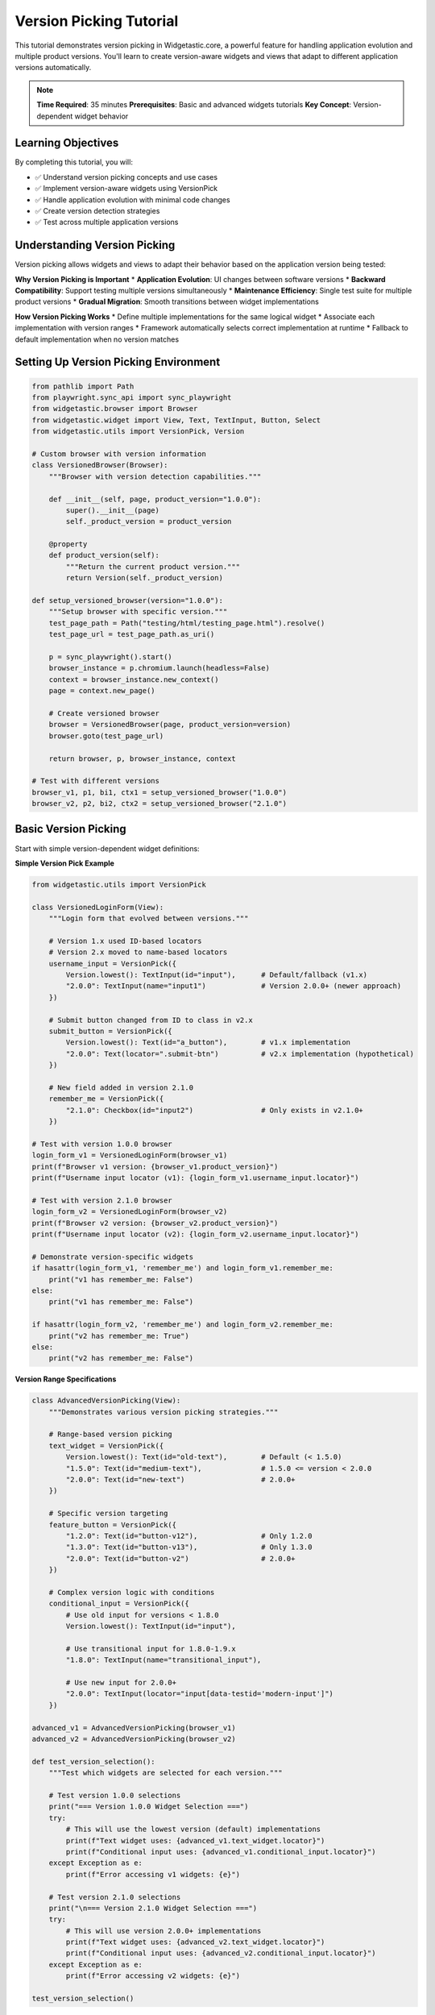 ========================
Version Picking Tutorial
========================

This tutorial demonstrates version picking in Widgetastic.core, a powerful feature for handling application evolution and multiple product versions. You'll learn to create version-aware widgets and views that adapt to different application versions automatically.

.. note::
   **Time Required**: 35 minutes
   **Prerequisites**: Basic and advanced widgets tutorials
   **Key Concept**: Version-dependent widget behavior

Learning Objectives
===================

By completing this tutorial, you will:

* ✅ Understand version picking concepts and use cases
* ✅ Implement version-aware widgets using VersionPick
* ✅ Handle application evolution with minimal code changes
* ✅ Create version detection strategies
* ✅ Test across multiple application versions

Understanding Version Picking
=============================

Version picking allows widgets and views to adapt their behavior based on the application version being tested:

**Why Version Picking is Important**
* **Application Evolution**: UI changes between software versions
* **Backward Compatibility**: Support testing multiple versions simultaneously
* **Maintenance Efficiency**: Single test suite for multiple product versions
* **Gradual Migration**: Smooth transitions between widget implementations

**How Version Picking Works**
* Define multiple implementations for the same logical widget
* Associate each implementation with version ranges
* Framework automatically selects correct implementation at runtime
* Fallback to default implementation when no version matches

Setting Up Version Picking Environment
======================================

.. code-block:: python

    from pathlib import Path
    from playwright.sync_api import sync_playwright
    from widgetastic.browser import Browser
    from widgetastic.widget import View, Text, TextInput, Button, Select
    from widgetastic.utils import VersionPick, Version

    # Custom browser with version information
    class VersionedBrowser(Browser):
        """Browser with version detection capabilities."""

        def __init__(self, page, product_version="1.0.0"):
            super().__init__(page)
            self._product_version = product_version

        @property
        def product_version(self):
            """Return the current product version."""
            return Version(self._product_version)

    def setup_versioned_browser(version="1.0.0"):
        """Setup browser with specific version."""
        test_page_path = Path("testing/html/testing_page.html").resolve()
        test_page_url = test_page_path.as_uri()

        p = sync_playwright().start()
        browser_instance = p.chromium.launch(headless=False)
        context = browser_instance.new_context()
        page = context.new_page()

        # Create versioned browser
        browser = VersionedBrowser(page, product_version=version)
        browser.goto(test_page_url)

        return browser, p, browser_instance, context

    # Test with different versions
    browser_v1, p1, bi1, ctx1 = setup_versioned_browser("1.0.0")
    browser_v2, p2, bi2, ctx2 = setup_versioned_browser("2.1.0")

Basic Version Picking
=====================

Start with simple version-dependent widget definitions:

**Simple Version Pick Example**

.. code-block:: python

    from widgetastic.utils import VersionPick

    class VersionedLoginForm(View):
        """Login form that evolved between versions."""

        # Version 1.x used ID-based locators
        # Version 2.x moved to name-based locators
        username_input = VersionPick({
            Version.lowest(): TextInput(id="input"),      # Default/fallback (v1.x)
            "2.0.0": TextInput(name="input1")             # Version 2.0.0+ (newer approach)
        })

        # Submit button changed from ID to class in v2.x
        submit_button = VersionPick({
            Version.lowest(): Text(id="a_button"),        # v1.x implementation
            "2.0.0": Text(locator=".submit-btn")          # v2.x implementation (hypothetical)
        })

        # New field added in version 2.1.0
        remember_me = VersionPick({
            "2.1.0": Checkbox(id="input2")                # Only exists in v2.1.0+
        })

    # Test with version 1.0.0 browser
    login_form_v1 = VersionedLoginForm(browser_v1)
    print(f"Browser v1 version: {browser_v1.product_version}")
    print(f"Username input locator (v1): {login_form_v1.username_input.locator}")

    # Test with version 2.1.0 browser
    login_form_v2 = VersionedLoginForm(browser_v2)
    print(f"Browser v2 version: {browser_v2.product_version}")
    print(f"Username input locator (v2): {login_form_v2.username_input.locator}")

    # Demonstrate version-specific widgets
    if hasattr(login_form_v1, 'remember_me') and login_form_v1.remember_me:
        print("v1 has remember_me: False")
    else:
        print("v1 has remember_me: False")

    if hasattr(login_form_v2, 'remember_me') and login_form_v2.remember_me:
        print("v2 has remember_me: True")
    else:
        print("v2 has remember_me: False")

**Version Range Specifications**

.. code-block:: python

    class AdvancedVersionPicking(View):
        """Demonstrates various version picking strategies."""

        # Range-based version picking
        text_widget = VersionPick({
            Version.lowest(): Text(id="old-text"),        # Default (< 1.5.0)
            "1.5.0": Text(id="medium-text"),              # 1.5.0 <= version < 2.0.0
            "2.0.0": Text(id="new-text")                  # 2.0.0+
        })

        # Specific version targeting
        feature_button = VersionPick({
            "1.2.0": Text(id="button-v12"),               # Only 1.2.0
            "1.3.0": Text(id="button-v13"),               # Only 1.3.0
            "2.0.0": Text(id="button-v2")                 # 2.0.0+
        })

        # Complex version logic with conditions
        conditional_input = VersionPick({
            # Use old input for versions < 1.8.0
            Version.lowest(): TextInput(id="input"),

            # Use transitional input for 1.8.0-1.9.x
            "1.8.0": TextInput(name="transitional_input"),

            # Use new input for 2.0.0+
            "2.0.0": TextInput(locator="input[data-testid='modern-input']")
        })

    advanced_v1 = AdvancedVersionPicking(browser_v1)
    advanced_v2 = AdvancedVersionPicking(browser_v2)

    def test_version_selection():
        """Test which widgets are selected for each version."""

        # Test version 1.0.0 selections
        print("=== Version 1.0.0 Widget Selection ===")
        try:
            # This will use the lowest version (default) implementations
            print(f"Text widget uses: {advanced_v1.text_widget.locator}")
            print(f"Conditional input uses: {advanced_v1.conditional_input.locator}")
        except Exception as e:
            print(f"Error accessing v1 widgets: {e}")

        # Test version 2.1.0 selections
        print("\n=== Version 2.1.0 Widget Selection ===")
        try:
            # This will use version 2.0.0+ implementations
            print(f"Text widget uses: {advanced_v2.text_widget.locator}")
            print(f"Conditional input uses: {advanced_v2.conditional_input.locator}")
        except Exception as e:
            print(f"Error accessing v2 widgets: {e}")

    test_version_selection()

Dynamic Version Detection
=========================

Implement strategies to automatically detect application version:

**Browser-Based Version Detection**

.. code-block:: python

    class SmartVersionBrowser(VersionedBrowser):
        """Browser that automatically detects application version."""

        def __init__(self, page):
            # Start with unknown version
            super().__init__(page, product_version="0.0.0")
            self._detected_version = None

        @property
        def product_version(self):
            """Detect and return product version."""
            if self._detected_version is None:
                self._detected_version = self._detect_version()
            return Version(self._detected_version)

        def _detect_version(self):
            """Detect application version using various strategies."""
            # Strategy 1: Check for version meta tag
            try:
                version_meta = self.element('meta[name="app-version"]')
                if version_meta:
                    return self.get_attribute(version_meta, "content")
            except:
                pass

            # Strategy 2: Check JavaScript global variable
            try:
                version = self.execute_script("return window.APP_VERSION || window.appVersion")
                if version:
                    return version
            except:
                pass

            # Strategy 3: Detect based on UI elements (feature detection)
            try:
                # If modern input exists, assume v2+
                modern_input = self.element('input[data-testid="modern-input"]')
                if modern_input:
                    return "2.0.0"
            except:
                pass

            # Strategy 4: Check for version-specific CSS classes or IDs
            try:
                # If new button class exists, assume v2+
                new_button = self.element('.modern-button')
                if new_button:
                    return "2.0.0"
            except:
                pass

            # Strategy 5: Check page title or other content indicators
            try:
                title = self.title
                if "v2" in title.lower() or "2.0" in title:
                    return "2.0.0"
            except:
                pass

            # Default fallback
            return "1.0.0"

    # Test smart version detection
    def test_smart_version_detection():
        """Test automatic version detection."""
        p = sync_playwright().start()
        browser_instance = p.chromium.launch(headless=False)
        context = browser_instance.new_context()
        page = context.new_page()

        smart_browser = SmartVersionBrowser(page)

        # Navigate to testing page
        test_page_path = Path("testing/html/testing_page.html").resolve()
        smart_browser.goto(test_page_path.as_uri())

        # Get detected version
        detected_version = smart_browser.product_version
        print(f"Auto-detected version: {detected_version}")

        # Cleanup
        context.close()
        browser_instance.close()
        p.stop()

        return detected_version

    detected_version = test_smart_version_detection()

Complex Version Picking Scenarios
=================================

Handle advanced version picking use cases:

**Widget Composition with Version Picking**

.. code-block:: python

    class VersionedFormWidget(View):
        """Complex form that changed significantly between versions."""

        def __init__(self, parent, logger=None):
            super().__init__(parent, logger)

        # Form layout changed completely in v2
        form_container = VersionPick({
            Version.lowest(): View(ROOT="#testform"),     # v1: single form
            "2.0.0": View(ROOT="#advanced-form")          # v2: advanced form (hypothetical)
        })

        # Input strategy changed
        inputs = VersionPick({
            # v1: Simple ID-based inputs
            Version.lowest(): {
                'username': TextInput(name="input1"),
                'checkbox': Checkbox(id="input2")
            },
            # v2: Advanced data-testid based inputs
            "2.0.0": {
                'username': TextInput(locator='input[data-testid="username"]'),
                'email': TextInput(locator='input[data-testid="email"]'),
                'checkbox': Checkbox(locator='input[data-testid="terms"]'),
                'submit': Button(locator='button[data-testid="submit"]')
            }
        })

        def get_input(self, input_name):
            """Get version-appropriate input widget."""
            current_inputs = self.inputs
            return current_inputs.get(input_name)

        def fill_form(self, data):
            """Fill form using version-appropriate strategy."""
            current_version = self.browser.product_version
            results = {}

            if current_version >= Version("2.0.0"):
                # v2+ strategy: use advanced inputs
                for field_name, value in data.items():
                    input_widget = self.get_input(field_name)
                    if input_widget and input_widget.is_displayed:
                        changed = input_widget.fill(value)
                        results[field_name] = {'changed': changed, 'value': input_widget.read()}
                    else:
                        results[field_name] = {'error': 'Widget not available'}
            else:
                # v1 strategy: use basic inputs
                basic_inputs = self.get_input('username'), self.get_input('checkbox')
                username_input, checkbox_input = basic_inputs

                if 'username' in data and username_input:
                    changed = username_input.fill(data['username'])
                    results['username'] = {'changed': changed, 'value': username_input.read()}

                if 'checkbox' in data and checkbox_input:
                    changed = checkbox_input.fill(data['checkbox'])
                    results['checkbox'] = {'changed': changed, 'value': checkbox_input.read()}

            return results

    # Test with different versions
    versioned_form_v1 = VersionedFormWidget(browser_v1)
    versioned_form_v2 = VersionedFormWidget(browser_v2)

    # Test form filling with different versions
    test_data = {
        'username': 'version_test_user',
        'checkbox': True,
        'email': 'test@example.com'  # Only available in v2+
    }

    print("=== Version-Specific Form Filling ===")
    v1_results = versioned_form_v1.fill_form(test_data)
    print(f"v1.0.0 fill results: {v1_results}")

    v2_results = versioned_form_v2.fill_form(test_data)
    print(f"v2.1.0 fill results: {v2_results}")

**Method-Level Version Picking**

.. code-block:: python

    class VersionedBehaviorWidget(View):
        """Widget with version-dependent behavior methods."""

        # Basic widget that exists in all versions
        main_input = TextInput(id="input")

        # Version-specific behavior methods
        def fill_data(self, value):
            """Fill data using version-appropriate method."""
            current_version = self.browser.product_version

            if current_version >= Version("2.0.0"):
                return self._fill_data_v2(value)
            else:
                return self._fill_data_v1(value)

        def _fill_data_v1(self, value):
            """v1 fill strategy: simple fill."""
            changed = self.main_input.fill(value)
            return {'method': 'v1_simple', 'changed': changed}

        def _fill_data_v2(self, value):
            """v2 fill strategy: fill with validation."""
            # v2 has client-side validation
            if len(value) < 3:
                return {'method': 'v2_validated', 'error': 'Value too short for v2'}

            changed = self.main_input.fill(value)

            # v2 might have additional confirmation
            try:
                # Hypothetical: v2 shows confirmation after fill
                confirm_element = self.browser.element('.fill-confirmation', parent=self)
                if confirm_element:
                    return {'method': 'v2_validated', 'changed': changed, 'confirmed': True}
            except:
                pass

            return {'method': 'v2_validated', 'changed': changed}

        # Version-specific validation
        validation_rules = VersionPick({
            Version.lowest(): {
                'min_length': 1,
                'required_fields': ['main_input']
            },
            "2.0.0": {
                'min_length': 3,
                'required_fields': ['main_input'],
                'format_validation': True
            }
        })

        def validate_input(self, value):
            """Validate input using version-appropriate rules."""
            rules = self.validation_rules

            if len(value) < rules['min_length']:
                return {'valid': False, 'error': f'Minimum length: {rules["min_length"]}'}

            if rules.get('format_validation') and not value.isalnum():
                return {'valid': False, 'error': 'Only alphanumeric characters allowed in v2+'}

            return {'valid': True}

    # Test version-specific behavior
    behavior_v1 = VersionedBehaviorWidget(browser_v1)
    behavior_v2 = VersionedBehaviorWidget(browser_v2)

    test_values = ['ab', 'valid_input', 'test@123']

    print("\n=== Version-Specific Behavior Testing ===")
    for value in test_values:
        print(f"\nTesting value: '{value}'")

        # Test v1 behavior
        v1_validation = behavior_v1.validate_input(value)
        print(f"  v1 validation: {v1_validation}")
        if v1_validation['valid']:
            v1_fill = behavior_v1.fill_data(value)
            print(f"  v1 fill result: {v1_fill}")

        # Test v2 behavior
        v2_validation = behavior_v2.validate_input(value)
        print(f"  v2 validation: {v2_validation}")
        if v2_validation['valid']:
            v2_fill = behavior_v2.fill_data(value)
            print(f"  v2 fill result: {v2_fill}")

Testing Across Multiple Versions
================================

Implement comprehensive version testing strategies:

**Multi-Version Test Suite**

.. code-block:: python

    class MultiVersionTestSuite:
        """Test suite that runs across multiple application versions."""

        def __init__(self, test_versions):
            self.test_versions = test_versions
            self.test_results = {}

        def run_version_tests(self, test_function, test_name):
            """Run test function across all versions."""
            results = {}

            for version in self.test_versions:
                print(f"\n--- Testing {test_name} on version {version} ---")

                try:
                    # Setup browser for this version
                    browser, p, bi, ctx = setup_versioned_browser(version)

                    # Run test
                    result = test_function(browser, version)
                    results[version] = result

                    # Cleanup
                    ctx.close()
                    bi.close()
                    p.stop()

                except Exception as e:
                    results[version] = {'error': str(e)}

            self.test_results[test_name] = results
            return results

        def generate_compatibility_report(self):
            """Generate compatibility report across versions."""
            report = {
                'total_tests': len(self.test_results),
                'version_coverage': len(self.test_versions),
                'compatibility_matrix': {}
            }

            for test_name, version_results in self.test_results.items():
                report['compatibility_matrix'][test_name] = {}

                for version, result in version_results.items():
                    if 'error' in result:
                        status = 'FAILED'
                    else:
                        status = 'PASSED'

                    report['compatibility_matrix'][test_name][version] = status

            return report

    # Example version test functions
    def test_form_filling(browser, version):
        """Test form filling on specific version."""
        form = VersionedFormWidget(browser)

        test_data = {
            'username': f'user_v{version}',
            'checkbox': True
        }

        results = form.fill_form(test_data)

        # Check if filling worked
        success_count = sum(1 for r in results.values() if 'error' not in r)

        return {
            'success': success_count > 0,
            'filled_fields': success_count,
            'total_fields': len(test_data),
            'details': results
        }

    def test_widget_selection(browser, version):
        """Test that correct widgets are selected for version."""
        form = VersionedLoginForm(browser)

        # Try to access version-specific widgets
        results = {
            'username_accessible': hasattr(form, 'username_input') and form.username_input.is_displayed,
            'submit_accessible': hasattr(form, 'submit_button') and form.submit_button.is_displayed,
        }

        # Check version-specific widgets
        if Version(version) >= Version("2.1.0"):
            results['remember_me_accessible'] = hasattr(form, 'remember_me') and form.remember_me

        return {
            'success': all(results.values()),
            'accessible_widgets': results
        }

    # Run multi-version tests
    test_versions = ["1.0.0", "2.0.0", "2.1.0"]
    test_suite = MultiVersionTestSuite(test_versions)

    # Run tests
    form_results = test_suite.run_version_tests(test_form_filling, "form_filling")
    widget_results = test_suite.run_version_tests(test_widget_selection, "widget_selection")

    # Generate compatibility report
    compatibility_report = test_suite.generate_compatibility_report()

    print("\n=== Multi-Version Compatibility Report ===")
    print(f"Total tests: {compatibility_report['total_tests']}")
    print(f"Version coverage: {compatibility_report['version_coverage']}")

    for test_name, version_results in compatibility_report['compatibility_matrix'].items():
        print(f"\n{test_name}:")
        for version, status in version_results.items():
            print(f"  v{version}: {status}")

Best Practices for Version Picking
==================================

Guidelines for effective version management:

**Version Picking Best Practices**

.. code-block:: python

    # 1. Use semantic versioning consistently
    class GoodVersionPractices(View):
        # ✓ Good - Clear version boundaries
        widget = VersionPick({
            Version.lowest(): TextInput(id="old-input"),
            "2.0.0": TextInput(id="new-input"),
            "3.0.0": TextInput(locator="input[data-testid='modern-input']")
        })

        # ✗ Avoid - Too many micro-version distinctions
        # bad_widget = VersionPick({
        #     "1.0.0": TextInput(id="input-v100"),
        #     "1.0.1": TextInput(id="input-v101"),
        #     "1.0.2": TextInput(id="input-v102"),
        # })

    # 2. Document version changes and rationale
    class DocumentedVersionChanges(View):
        """Form widget with documented version evolution."""

        # Document why versions changed
        submit_button = VersionPick({
            # v1.x: Used simple ID-based locator
            Version.lowest(): Button(id="submit"),

            # v2.0: Moved to CSS class for styling consistency
            "2.0.0": Button(locator=".submit-button"),

            # v3.0: Adopted data-testid for better testing
            "3.0.0": Button(locator="button[data-testid='submit']")
        })

    # 3. Provide fallback strategies
    class FallbackVersionPicking(View):
        """Version picking with robust fallbacks."""

        primary_input = VersionPick({
            # Always provide a lowest version fallback
            Version.lowest(): TextInput(id="input"),

            # Version-specific improvements
            "2.0.0": TextInput(name="primary_input"),
            "3.0.0": TextInput(locator="input[data-testid='primary']")
        })

        def safe_fill(self, value):
            """Fill with fallback error handling."""
            try:
                return self.primary_input.fill(value)
            except Exception as e:
                # Log version and error for debugging
                version = self.browser.product_version
                print(f"Fill failed for version {version}: {e}")
                return False

    # 4. Test version boundaries carefully
    def test_version_boundaries():
        """Test edge cases around version boundaries."""
        edge_versions = ["1.9.9", "2.0.0", "2.0.1"]

        for version in edge_versions:
            browser, p, bi, ctx = setup_versioned_browser(version)
            try:
                form = FallbackVersionPicking(browser)
                result = form.safe_fill("boundary_test")
                print(f"Version {version} fill result: {result}")
            finally:
                ctx.close()
                bi.close()
                p.stop()

    test_version_boundaries()

    # 5. Version picking performance considerations
    class PerformantVersionPicking(View):
        """Optimize version picking for performance."""

        # Cache version-dependent objects when possible
        def __init__(self, parent, logger=None):
            super().__init__(parent, logger)
            self._version_cache = {}

        def get_versioned_widget(self, widget_name):
            """Get widget with caching for performance."""
            cache_key = f"{widget_name}_{self.browser.product_version}"

            if cache_key not in self._version_cache:
                widget_config = self._get_widget_config(widget_name)
                self._version_cache[cache_key] = widget_config

            return self._version_cache[cache_key]

        def _get_widget_config(self, widget_name):
            """Get widget configuration for current version."""
            # This would contain your VersionPick logic
            configs = {
                'input': VersionPick({
                    Version.lowest(): TextInput(id="input"),
                    "2.0.0": TextInput(name="input")
                })
            }
            return configs.get(widget_name)

Final Cleanup
==============

.. code-block:: python

    try:
        # Cleanup all browser instances
        for ctx, bi, p in [(ctx1, bi1, p1), (ctx2, bi2, p2)]:
            ctx.close()
            bi.close()
            p.stop()
    except Exception as e:
        print(f"Cleanup error: {e}")

Summary
=======

Version picking in Widgetastic.core provides:

* **Application Evolution Support**: Handle UI changes across software versions
* **Backward Compatibility**: Maintain single test suite for multiple versions
* **Automatic Selection**: Framework chooses correct implementation at runtime
* **Flexible Strategies**: Support for simple to complex version dependencies
* **Testing Efficiency**: Comprehensive testing across version ranges

Key takeaways:
* Use VersionPick for widgets that change between application versions
* Provide fallback implementations using Version.lowest()
* Document version changes and their rationale clearly
* Test version boundaries and edge cases thoroughly
* Cache version-dependent objects for better performance
* Implement version detection strategies for dynamic environments

This completes the version picking tutorial. You can now handle application evolution gracefully and maintain robust automation across multiple product versions.
